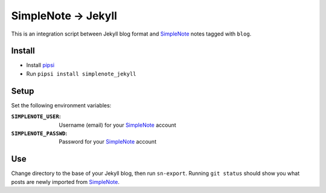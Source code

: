 SimpleNote -> Jekyll
====================

This is an integration script between Jekyll blog format and SimpleNote_ notes tagged with ``blog``.

Install
-------

- Install pipsi_
- Run ``pipsi install simplenote_jekyll``

Setup
-----

Set the following environment variables:

:``SIMPLENOTE_USER``: Username (email) for your SimpleNote_ account
:``SIMPLENOTE_PASSWD``: Password for your SimpleNote_ account

Use
---

Change directory to the base of your Jekyll blog, then run ``sn-export``. Running ``git status`` should show you what posts are newly imported from SimpleNote_.

.. _SimpleNote: https://www.simplenote.com/
.. _pipsi: https://github.com/mitsuhiko/pipsi


